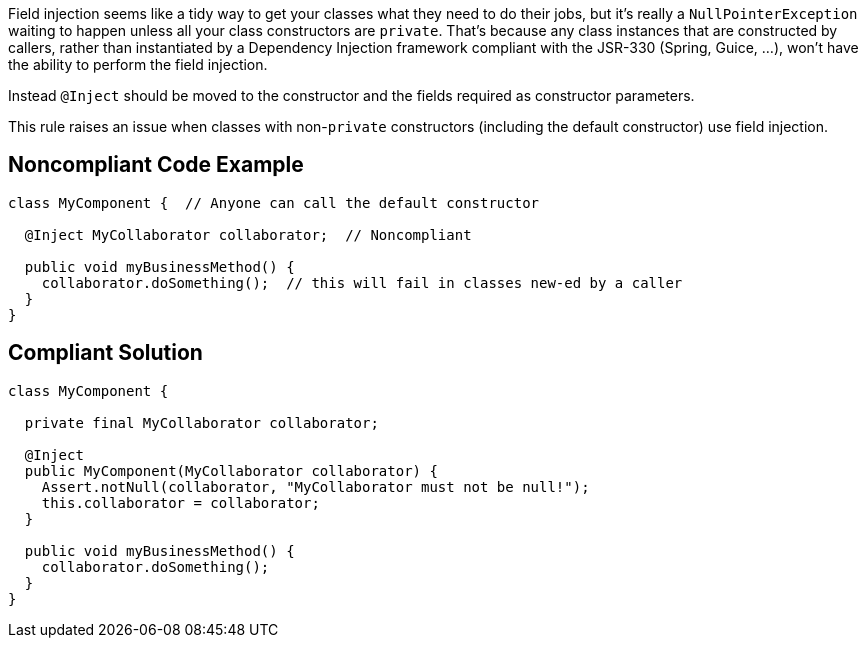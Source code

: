 Field injection seems like a tidy way to get your classes what they need to do their jobs, but it's really a ``++NullPointerException++`` waiting to happen unless all your class constructors are ``++private++``. That's because any class instances that are constructed by callers, rather than instantiated by a Dependency Injection framework compliant with the JSR-330 (Spring, Guice, ...), won't have the ability to perform the field injection.


Instead ``++@Inject++`` should be moved to the constructor and the fields required as constructor parameters.


This rule raises an issue when classes with non-``++private++`` constructors (including the default constructor) use field injection.

== Noncompliant Code Example

----
class MyComponent {  // Anyone can call the default constructor 

  @Inject MyCollaborator collaborator;  // Noncompliant

  public void myBusinessMethod() {
    collaborator.doSomething();  // this will fail in classes new-ed by a caller
  }
}
----

== Compliant Solution

----
class MyComponent {

  private final MyCollaborator collaborator;

  @Inject
  public MyComponent(MyCollaborator collaborator) {
    Assert.notNull(collaborator, "MyCollaborator must not be null!");
    this.collaborator = collaborator;
  }

  public void myBusinessMethod() {
    collaborator.doSomething();
  }
}
----
